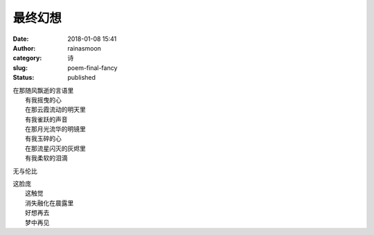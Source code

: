 最终幻想
########
:date: 2018-01-08 15:41
:author: rainasmoon
:category: 诗
:slug: poem-final-fancy
:status: published

| 在那随风飘逝的言语里
|  有我摇曳的心
|  在那云霞流动的明天里
|  有我雀跃的声音
|  在那月光流华的明镜里
|  有我玉碎的心
|  在那流星闪灭的灰烬里
|  有我柔软的泪滴

无与伦比

| 这脸庞
|  这触觉
|  消失融化在晨露里
|  好想再去
|  梦中再见
